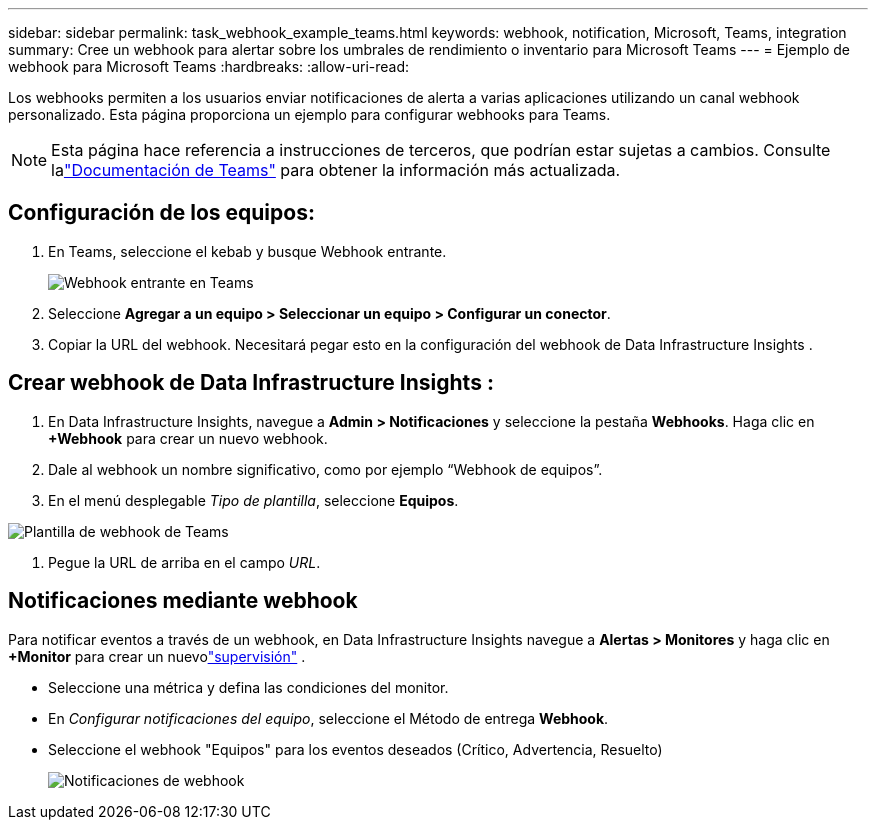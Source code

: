 ---
sidebar: sidebar 
permalink: task_webhook_example_teams.html 
keywords: webhook, notification, Microsoft, Teams, integration 
summary: Cree un webhook para alertar sobre los umbrales de rendimiento o inventario para Microsoft Teams 
---
= Ejemplo de webhook para Microsoft Teams
:hardbreaks:
:allow-uri-read: 


[role="lead"]
Los webhooks permiten a los usuarios enviar notificaciones de alerta a varias aplicaciones utilizando un canal webhook personalizado.  Esta página proporciona un ejemplo para configurar webhooks para Teams.


NOTE: Esta página hace referencia a instrucciones de terceros, que podrían estar sujetas a cambios.  Consulte lalink:https://docs.microsoft.com/en-us/microsoftteams/platform/webhooks-and-connectors/how-to/add-incoming-webhook["Documentación de Teams"] para obtener la información más actualizada.



== Configuración de los equipos:

. En Teams, seleccione el kebab y busque Webhook entrante.
+
image:Webhooks_Teams_Create_Webhook.png["Webhook entrante en Teams"]

. Seleccione *Agregar a un equipo > Seleccionar un equipo > Configurar un conector*.
. Copiar la URL del webhook.  Necesitará pegar esto en la configuración del webhook de Data Infrastructure Insights .




== Crear webhook de Data Infrastructure Insights :

. En Data Infrastructure Insights, navegue a *Admin > Notificaciones* y seleccione la pestaña *Webhooks*.  Haga clic en *+Webhook* para crear un nuevo webhook.
. Dale al webhook un nombre significativo, como por ejemplo “Webhook de equipos”.
. En el menú desplegable _Tipo de plantilla_, seleccione *Equipos*.


image:Webhooks-Teams_example.png["Plantilla de webhook de Teams"]

. Pegue la URL de arriba en el campo _URL_.




== Notificaciones mediante webhook

Para notificar eventos a través de un webhook, en Data Infrastructure Insights navegue a *Alertas > Monitores* y haga clic en *+Monitor* para crear un nuevolink:task_create_monitor.html["supervisión"] .

* Seleccione una métrica y defina las condiciones del monitor.
* En _Configurar notificaciones del equipo_, seleccione el Método de entrega *Webhook*.
* Seleccione el webhook "Equipos" para los eventos deseados (Crítico, Advertencia, Resuelto)
+
image:Webhooks_Teams_Notifications.png["Notificaciones de webhook"]


